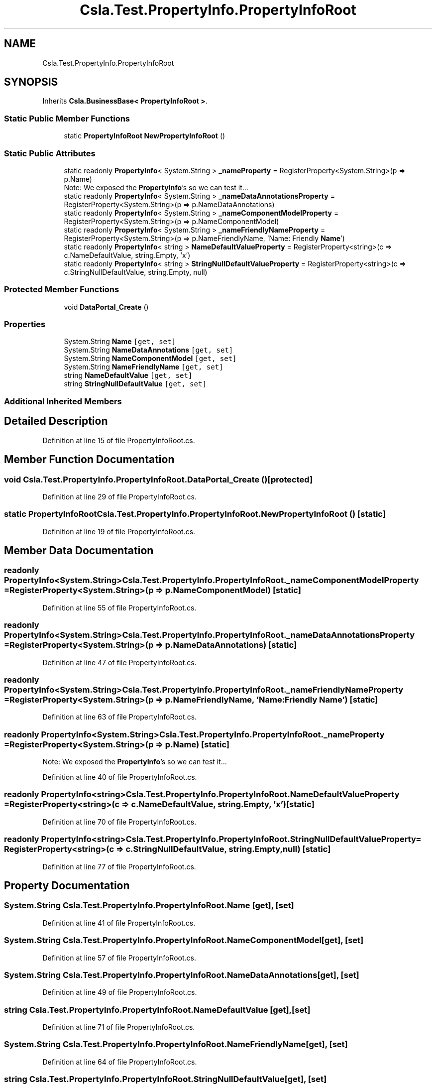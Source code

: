 .TH "Csla.Test.PropertyInfo.PropertyInfoRoot" 3 "Wed Jul 21 2021" "Version 5.4.2" "CSLA.NET" \" -*- nroff -*-
.ad l
.nh
.SH NAME
Csla.Test.PropertyInfo.PropertyInfoRoot
.SH SYNOPSIS
.br
.PP
.PP
Inherits \fBCsla\&.BusinessBase< PropertyInfoRoot >\fP\&.
.SS "Static Public Member Functions"

.in +1c
.ti -1c
.RI "static \fBPropertyInfoRoot\fP \fBNewPropertyInfoRoot\fP ()"
.br
.in -1c
.SS "Static Public Attributes"

.in +1c
.ti -1c
.RI "static readonly \fBPropertyInfo\fP< System\&.String > \fB_nameProperty\fP = RegisterProperty<System\&.String>(p => p\&.Name)"
.br
.RI "Note: We exposed the \fBPropertyInfo\fP's so we can test it\&.\&.\&. "
.ti -1c
.RI "static readonly \fBPropertyInfo\fP< System\&.String > \fB_nameDataAnnotationsProperty\fP = RegisterProperty<System\&.String>(p => p\&.NameDataAnnotations)"
.br
.ti -1c
.RI "static readonly \fBPropertyInfo\fP< System\&.String > \fB_nameComponentModelProperty\fP = RegisterProperty<System\&.String>(p => p\&.NameComponentModel)"
.br
.ti -1c
.RI "static readonly \fBPropertyInfo\fP< System\&.String > \fB_nameFriendlyNameProperty\fP = RegisterProperty<System\&.String>(p => p\&.NameFriendlyName, 'Name: Friendly \fBName\fP')"
.br
.ti -1c
.RI "static readonly \fBPropertyInfo\fP< string > \fBNameDefaultValueProperty\fP = RegisterProperty<string>(c => c\&.NameDefaultValue, string\&.Empty, 'x')"
.br
.ti -1c
.RI "static readonly \fBPropertyInfo\fP< string > \fBStringNullDefaultValueProperty\fP = RegisterProperty<string>(c => c\&.StringNullDefaultValue, string\&.Empty, null)"
.br
.in -1c
.SS "Protected Member Functions"

.in +1c
.ti -1c
.RI "void \fBDataPortal_Create\fP ()"
.br
.in -1c
.SS "Properties"

.in +1c
.ti -1c
.RI "System\&.String \fBName\fP\fC [get, set]\fP"
.br
.ti -1c
.RI "System\&.String \fBNameDataAnnotations\fP\fC [get, set]\fP"
.br
.ti -1c
.RI "System\&.String \fBNameComponentModel\fP\fC [get, set]\fP"
.br
.ti -1c
.RI "System\&.String \fBNameFriendlyName\fP\fC [get, set]\fP"
.br
.ti -1c
.RI "string \fBNameDefaultValue\fP\fC [get, set]\fP"
.br
.ti -1c
.RI "string \fBStringNullDefaultValue\fP\fC [get, set]\fP"
.br
.in -1c
.SS "Additional Inherited Members"
.SH "Detailed Description"
.PP 
Definition at line 15 of file PropertyInfoRoot\&.cs\&.
.SH "Member Function Documentation"
.PP 
.SS "void Csla\&.Test\&.PropertyInfo\&.PropertyInfoRoot\&.DataPortal_Create ()\fC [protected]\fP"

.PP
Definition at line 29 of file PropertyInfoRoot\&.cs\&.
.SS "static \fBPropertyInfoRoot\fP Csla\&.Test\&.PropertyInfo\&.PropertyInfoRoot\&.NewPropertyInfoRoot ()\fC [static]\fP"

.PP
Definition at line 19 of file PropertyInfoRoot\&.cs\&.
.SH "Member Data Documentation"
.PP 
.SS "readonly \fBPropertyInfo\fP<System\&.String> Csla\&.Test\&.PropertyInfo\&.PropertyInfoRoot\&._nameComponentModelProperty = RegisterProperty<System\&.String>(p => p\&.NameComponentModel)\fC [static]\fP"

.PP
Definition at line 55 of file PropertyInfoRoot\&.cs\&.
.SS "readonly \fBPropertyInfo\fP<System\&.String> Csla\&.Test\&.PropertyInfo\&.PropertyInfoRoot\&._nameDataAnnotationsProperty = RegisterProperty<System\&.String>(p => p\&.NameDataAnnotations)\fC [static]\fP"

.PP
Definition at line 47 of file PropertyInfoRoot\&.cs\&.
.SS "readonly \fBPropertyInfo\fP<System\&.String> Csla\&.Test\&.PropertyInfo\&.PropertyInfoRoot\&._nameFriendlyNameProperty = RegisterProperty<System\&.String>(p => p\&.NameFriendlyName, 'Name: Friendly \fBName\fP')\fC [static]\fP"

.PP
Definition at line 63 of file PropertyInfoRoot\&.cs\&.
.SS "readonly \fBPropertyInfo\fP<System\&.String> Csla\&.Test\&.PropertyInfo\&.PropertyInfoRoot\&._nameProperty = RegisterProperty<System\&.String>(p => p\&.Name)\fC [static]\fP"

.PP
Note: We exposed the \fBPropertyInfo\fP's so we can test it\&.\&.\&. 
.PP
Definition at line 40 of file PropertyInfoRoot\&.cs\&.
.SS "readonly \fBPropertyInfo\fP<string> Csla\&.Test\&.PropertyInfo\&.PropertyInfoRoot\&.NameDefaultValueProperty = RegisterProperty<string>(c => c\&.NameDefaultValue, string\&.Empty, 'x')\fC [static]\fP"

.PP
Definition at line 70 of file PropertyInfoRoot\&.cs\&.
.SS "readonly \fBPropertyInfo\fP<string> Csla\&.Test\&.PropertyInfo\&.PropertyInfoRoot\&.StringNullDefaultValueProperty = RegisterProperty<string>(c => c\&.StringNullDefaultValue, string\&.Empty, null)\fC [static]\fP"

.PP
Definition at line 77 of file PropertyInfoRoot\&.cs\&.
.SH "Property Documentation"
.PP 
.SS "System\&.String Csla\&.Test\&.PropertyInfo\&.PropertyInfoRoot\&.Name\fC [get]\fP, \fC [set]\fP"

.PP
Definition at line 41 of file PropertyInfoRoot\&.cs\&.
.SS "System\&.String Csla\&.Test\&.PropertyInfo\&.PropertyInfoRoot\&.NameComponentModel\fC [get]\fP, \fC [set]\fP"

.PP
Definition at line 57 of file PropertyInfoRoot\&.cs\&.
.SS "System\&.String Csla\&.Test\&.PropertyInfo\&.PropertyInfoRoot\&.NameDataAnnotations\fC [get]\fP, \fC [set]\fP"

.PP
Definition at line 49 of file PropertyInfoRoot\&.cs\&.
.SS "string Csla\&.Test\&.PropertyInfo\&.PropertyInfoRoot\&.NameDefaultValue\fC [get]\fP, \fC [set]\fP"

.PP
Definition at line 71 of file PropertyInfoRoot\&.cs\&.
.SS "System\&.String Csla\&.Test\&.PropertyInfo\&.PropertyInfoRoot\&.NameFriendlyName\fC [get]\fP, \fC [set]\fP"

.PP
Definition at line 64 of file PropertyInfoRoot\&.cs\&.
.SS "string Csla\&.Test\&.PropertyInfo\&.PropertyInfoRoot\&.StringNullDefaultValue\fC [get]\fP, \fC [set]\fP"

.PP
Definition at line 78 of file PropertyInfoRoot\&.cs\&.

.SH "Author"
.PP 
Generated automatically by Doxygen for CSLA\&.NET from the source code\&.
